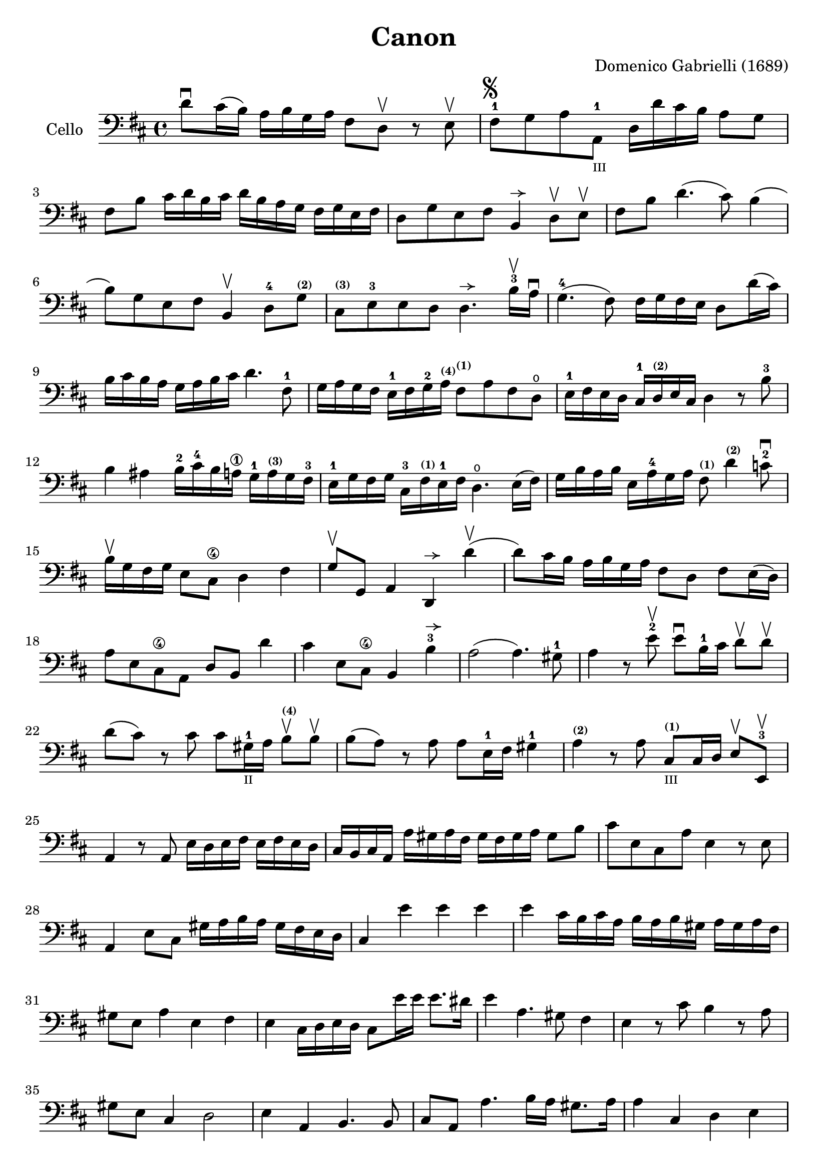 #(set-global-staff-size 21)

\version "2.18.2"

\header {
  title    = "Canon"
  composer = "Domenico Gabrielli (1689)"
  tagline  = ""
}

\language "italiano"

% iPad Pro 12.9
%
% \paper {
%   paper-width = 195\mm
%   paper-height = 260\mm
% }

allongerUne = \markup {
  \center-column {
    \combine
    \draw-line #'(-2 . 0)
    \arrow-head #X #RIGHT ##f
  }
}

\score {
  \new Staff
   \with {instrumentName = #"Cello "}
   {
   \override Hairpin.to-barline = ##f
   \time 4/4
   \key re \major
   \clef bass
   re'8\downbow dod'16(si16) la16 si16 sol16 la16
   fad8 re8\upbow r8 mi8\upbow                                        % 1
   fad8-1^\markup{\musicglyph #"scripts.segno"}
   sol8 la8 la,8-1_\markup{\teeny III}
   re16 re'16 dod'16 si16 la8 sol8                                    % 2
   fad8 si8 dod'16 re'16 si16 dod'16
   re'16 si16 la16 sol16 fad16 sol16 mi16 fad16                       % 3
   re8 sol8 mi8 fad8 si,4^\allongerUne re8\upbow mi\upbow             % 4
   fad8 si8 re'4.(dod'8) si4(                                         % 5
   si8) sol8 mi8 fad8 si,4\upbow re8-4
   sol8^\markup{\bold\teeny (2)}                                      % 6
   dod8^\markup{\bold\teeny (3)}
   mi8-3 mi8 re8 re4.^\allongerUne
   si16-3\upbow la16\downbow                                          % 7
   sol4.-4(fad8) fad16 sol16 fad16 mi16 re8 re'16(dod'16)             % 8
   si16 dod'16 si16 la16 sol16 la16 si16 dod'16 re'4. fad8-1          % 9
   sol16 la16 sol16 fad16 mi16-1 fad16 sol16-2
   la16^\markup{\bold\teeny (4)}
   fad8^\markup{\bold\teeny (1)} la8 fad8 re8\open                    % 10
   mi16-1 fad16 mi16 re16 dod16-1
   re16^\markup{\bold\teeny (2)} mi16 dod16 re4 r8 si8-3              % 11
   si4 lad4 si16-2 dod'16-4 si16 la16\1
   sol16-1 la16^\markup{\bold\teeny (3)} sol16 fad16-3                % 12
   mi16-1 sol16 fad16 sol16 dod16-3
   fad16^\markup{\bold\teeny (1)} mi16-1 fad16
   re4.\open mi16(fad16)                                              % 13
   sol16 si16 la16 si16 mi16 la16-4 sol16 la16
   fad8^\markup{\bold\teeny (1)}
   re'4^\markup{\bold\teeny (2)} do'8-2\downbow                       % 14
   si16\upbow sol16 fad16 sol16 mi8 dod8\4 re4 fad4                   % 15
   sol8\upbow sol,8 la,4 re,4^\allongerUne re'4\upbow(                % 16
   re'8) dod'16 si16 la16 si16 sol16 la16 fad8 re8 fad8 mi16(re16)    % 17
   la8 mi8 dod8\4 la,8 re8 si,8 re'4                                  % 18
   dod'4 mi8 dod8\4 si,4 si4-3^\allongerUne                           % 19
   la2(la4.) sold8-1                                                  % 20
   la4 r8 mi'8-2\upbow mi'8\downbow si16-1 dod'16
   re'8\upbow re'8\upbow                                              % 21
   re'8(dod'8) r8 dod'8
   dod'8 sold16-1_\markup{\teeny "II"}
   la16 si8\upbow^\markup{\bold\teeny (4)}  si8\upbow  % 22
   si8(la8) r8 la8 la8 mi16-1 fad16 sold4-1                           % 23
   la4^\markup{\bold\teeny (2)} r8 la8
   dod8^\markup{\bold\teeny(1)}_\markup{\teeny III}
   dod16 re16 mi8\upbow mi,8-3\upbow                                  % 24
   la,4 r8 la,8 mi16 re16 mi16 fad16 mi16 fad16 mi16 re16            % 25
   dod16 si,16 dod16 la,16 la16 sold16 la16 fad16
   sold16 fad16 sold16 la16 sold8 si8                                % 26
   dod'8 mi8 dod8 la8 mi4 r8 mi8                                     % 27
   la,4 mi8 dod8 sold16 la16 si16 la16 sold16 fad16 mi16 re16        % 28
   dod4 mi'4 mi'4 mi'4                                               % 29
   mi'4 dod'16 si16 dod'16 la16 si16 la16 si16 sold16
   la16 sold16 la16 fad16                                            % 30
   sold8 mi8 la4 mi4 fad4                                            % 31
   mi4 dod16 re16 mi16 re16 dod8 mi'16 mi'16 mi'8. red'16            % 32
   mi'4 la4. sold8 fad4                                              % 33
   mi4 r8 dod'8 si4 r8 la8                                           % 34
   sold8 mi8 dod4 re2                                                % 35
   mi4 la,4 si,4. si,8                                               % 36
   dod8 la,8 la4. si16 la16 sold8. la16                              % 37
   la4 dod4 re4 mi4                                                  % 38
   fad4 la,4 si,4 dod4                                               % 39
   re4 la8 si16 la16 sol8 la16 si16 la8. sol16                       % 40
   fad4 fad8 fad,8 sol,4 la,4                                        % 41
   re4 re'8 re'8 mi'8 mi'8 mi'8 re'16 mi'16                          % 42
   fad'8 re'8 fad8 si8 sol8 mi8 la8 la,8                             % 43
   re4 r16 la16 sol16 fad16 si4 r16 dod'16 si16 dod'16               % 44
   re'16 la16 sol16 la16 fad4 r16 sol16 fad16 sol16 mi4              % 45
   fad16 fad16 mi16 fad16 re16 re16 dod16 re16
   si,16 mi16 re16 mi16 dod16 dod16 si,16 dod16                      % 46
   re4 si,4 sol,4 la,4                                               % 47
   re,4 r4 r4 r4                                                     % 48
   \bar "|."
 }
}

